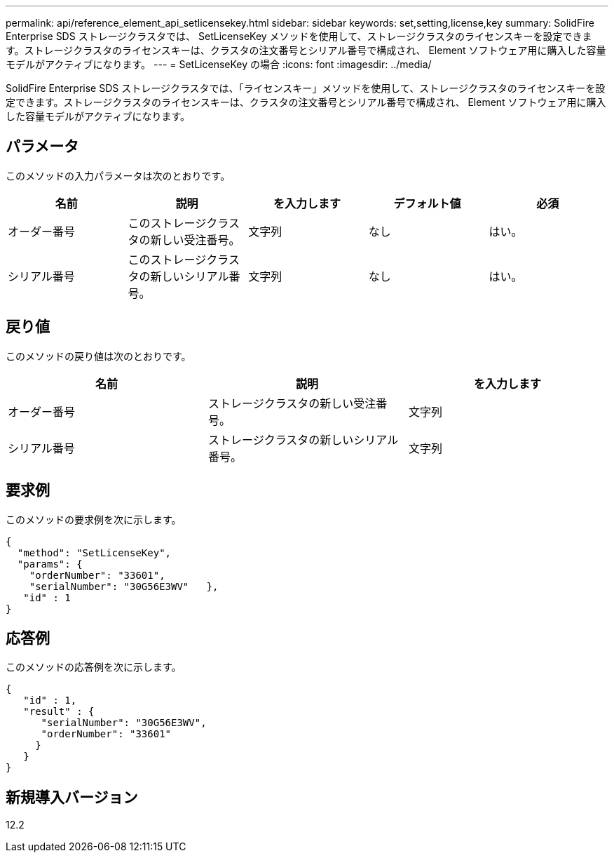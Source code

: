 ---
permalink: api/reference_element_api_setlicensekey.html 
sidebar: sidebar 
keywords: set,setting,license,key 
summary: SolidFire Enterprise SDS ストレージクラスタでは、 SetLicenseKey メソッドを使用して、ストレージクラスタのライセンスキーを設定できます。ストレージクラスタのライセンスキーは、クラスタの注文番号とシリアル番号で構成され、 Element ソフトウェア用に購入した容量モデルがアクティブになります。 
---
= SetLicenseKey の場合
:icons: font
:imagesdir: ../media/


[role="lead"]
SolidFire Enterprise SDS ストレージクラスタでは、「ライセンスキー」メソッドを使用して、ストレージクラスタのライセンスキーを設定できます。ストレージクラスタのライセンスキーは、クラスタの注文番号とシリアル番号で構成され、 Element ソフトウェア用に購入した容量モデルがアクティブになります。



== パラメータ

このメソッドの入力パラメータは次のとおりです。

|===
| 名前 | 説明 | を入力します | デフォルト値 | 必須 


 a| 
オーダー番号
 a| 
このストレージクラスタの新しい受注番号。
 a| 
文字列
 a| 
なし
 a| 
はい。



 a| 
シリアル番号
 a| 
このストレージクラスタの新しいシリアル番号。
 a| 
文字列
 a| 
なし
 a| 
はい。

|===


== 戻り値

このメソッドの戻り値は次のとおりです。

|===
| 名前 | 説明 | を入力します 


 a| 
オーダー番号
 a| 
ストレージクラスタの新しい受注番号。
 a| 
文字列



 a| 
シリアル番号
 a| 
ストレージクラスタの新しいシリアル番号。
 a| 
文字列

|===


== 要求例

このメソッドの要求例を次に示します。

[listing]
----
{
  "method": "SetLicenseKey",
  "params": {
    "orderNumber": "33601",
    "serialNumber": "30G56E3WV"   },
   "id" : 1
}
----


== 応答例

このメソッドの応答例を次に示します。

[listing]
----
{
   "id" : 1,
   "result" : {
      "serialNumber": "30G56E3WV",
      "orderNumber": "33601"
     }
   }
}
----


== 新規導入バージョン

12.2
